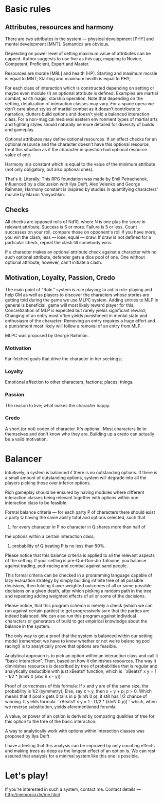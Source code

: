 * Basic rules
** Attributes, resources and harmony

There are two attributes in the system — physical development [PHY] and
mental development [MNT].  Semantics are obvious.

Depending on power level of setting maximum value of attributes can be
capped. Author suggests to use five as this cap, mapping to Novice,
Competent, Proficient, Expert and Master.

Resources are morale [MRL] and health [HP].  Starting and maximum morale
is equal to MNT; Starting and maximum health is equal to PHY;

For each class of interaction which is constructed depending on setting or
maybe even module (!) an optional attribute is defined. Examples are
martial combat, earth magic, starship operation.  Note that depending on
the setting, detalization of interaction classes may vary. For a space
opera we don't care about styles of martial combat as it doesn't
contribute to narration, clutters build options and doesn't yield a
balanced interaction class. For a non-magical medieval eastern environment
types of martial arts and fighting styles should naturally be more
detailed for diversity of builds and gameplay.

Optional attributes may define optional resources. If an effect checks for
an optional resource and the character doesn't have this optional
resource, treat this situation as if the character in question had
optional resource value of one.
 
Harmony is a constant which is equal to the value of the minimum attribute
(not only obligatory, but also optional ones).

That's it. Literally. This RPG foundation was made by Emil Petrachenok,
influenced by a discussion with Ilya Deift, Alex Velenko and George
Raihman; Harmony constant is inspired by studies in quantifying
characters' morale by Maxim Yanyushkin.

** Checks

All checks are opposed rolls of Nd10, where N is one plus the score in relevant
attribute.  Success is 6 or more. Failure is 5 or less. Count successes on
your roll, compare those on opponent's roll if you have more, you win the
clash; less — lose; equal — draw.  If draw is not defined for a particular
check, repeat the clash till somebody wins.

If a character makes an optional attribute check against a character with
no such optional attribute, defender gets a dice pool of one. One without
optional attribute, however, can't initiate a clash.

** Motivation, Loyalty, Passion, Credo

The main point of "Role." system is role playing; to aid in role-playing
and help GM as well as players to discover the characters whose stories
are getting told during the game we use MLPC system. Adding entries to MLP
in general is beneficial, game will most likely reward player for this;
Concretization of MLP is expected but rarely yields significant reward;
Changing of an entry most often yields punishment in mental state and
enthusiasm of the character; Removing an entry requires a huge effort and
a punishment most likely will follow a removal of an entry from MLP.

MLPC was proposed by George Raihman.

*** Motivation
Far-fetched goals that drive the character in her seekings;

*** Loyalty
Emotional affection to other characters; factions; places; things.

*** Passion
The reason to live; what makes the character happy.

*** Credo

A short (or not) codex of character. It's optional. Most characters lie to
themselves and don't know who they are. Building up a credo can actually
be a valid motivation.

* Balancer

Intuitively, a system is balanced if there is no outstanding options.  If
there is a small amount of outstanding options, system will degrade into
all the players picking those over inferior options.

Rich gameplay should be ensured by having modules where different
interaction classes being relevant together with options within one
interaction class to be feasible.

Formal balance criteria — for each party P of characters there should
exist a party Q having the same ability total and options selected, such
that
1. for every character in P no character in Q shares more than half of
the options within a certain interaction class;
2. probability of Q beating P is no less than 50%.

Please notice that this balance criteria is applied to all the relevant
aspects of the setting.  If your setting is pre-Qui-Gon-Jin Tatooine, you
balance against trading, pod-racing and combat against sand people.

This formal criteria can be checked in a proramming language capable of
lazy evaluation strategy by simply building infinite tree of all possible
decisions, then folding it over weighted outcomes of all or some possible
decisions on a given depth, after which picking a random path in the tree
and repeating adding weighted effects of all or some of the decisions.

Please notice, that this program schema is merely a check (which we can
run against certain parties) to get progressively sure that the parties
are indeed balanced. We can also run this program against individual
characters or generators of build to get empirical knowledge about the
balance in the system.

The only way to get a proof that the system is balanced within our setting
model (remember, we have to know whether or not we're balancing pod
racing!) is to analytically prove that options are feasible.

Analytical approach is to pick an option within an interaction class and
call it "basic interaction".  Then, based on how it diminishes
resources. The way it diminishes resources is described by tree of
probabilities that is regular and analytically deductible with just
xBeatsY function, which is ``xBeatsY x y = 1 - 1/2 * (kInN 0 (abs $ x - y))``

Proof of correctness of this formula:
If x and y are of the same size, the probability is 1/2 (symmetry);
Else, say x > y, then x = y + p; p > 0.
Which means that if pool x gets 0 tails in p (kInN 0 p), it still has 1/2
chance of winning.
It yields formula
``xBeatsY x y = 1 - (1/2 * (kInN 0 p))`` which, when we reverse
substitution, yields aforementioned forumla. 

A value, or power of an option is derived by comparing qualities of tree
for this option to the tree of the basic interaction.

A way to analytically work with options within interaction classes was
proposed by Ilya Deift.

I have a feeling that this analysis can be improved by only counting
effects and making trees as deep as the longest effect of an option is.
We can rest assured that analysis for a minimal system like this one
is possible.

* Let's play!

If you're interested in such a system, contact me.
Contact details — http://memorici.de/me.html
